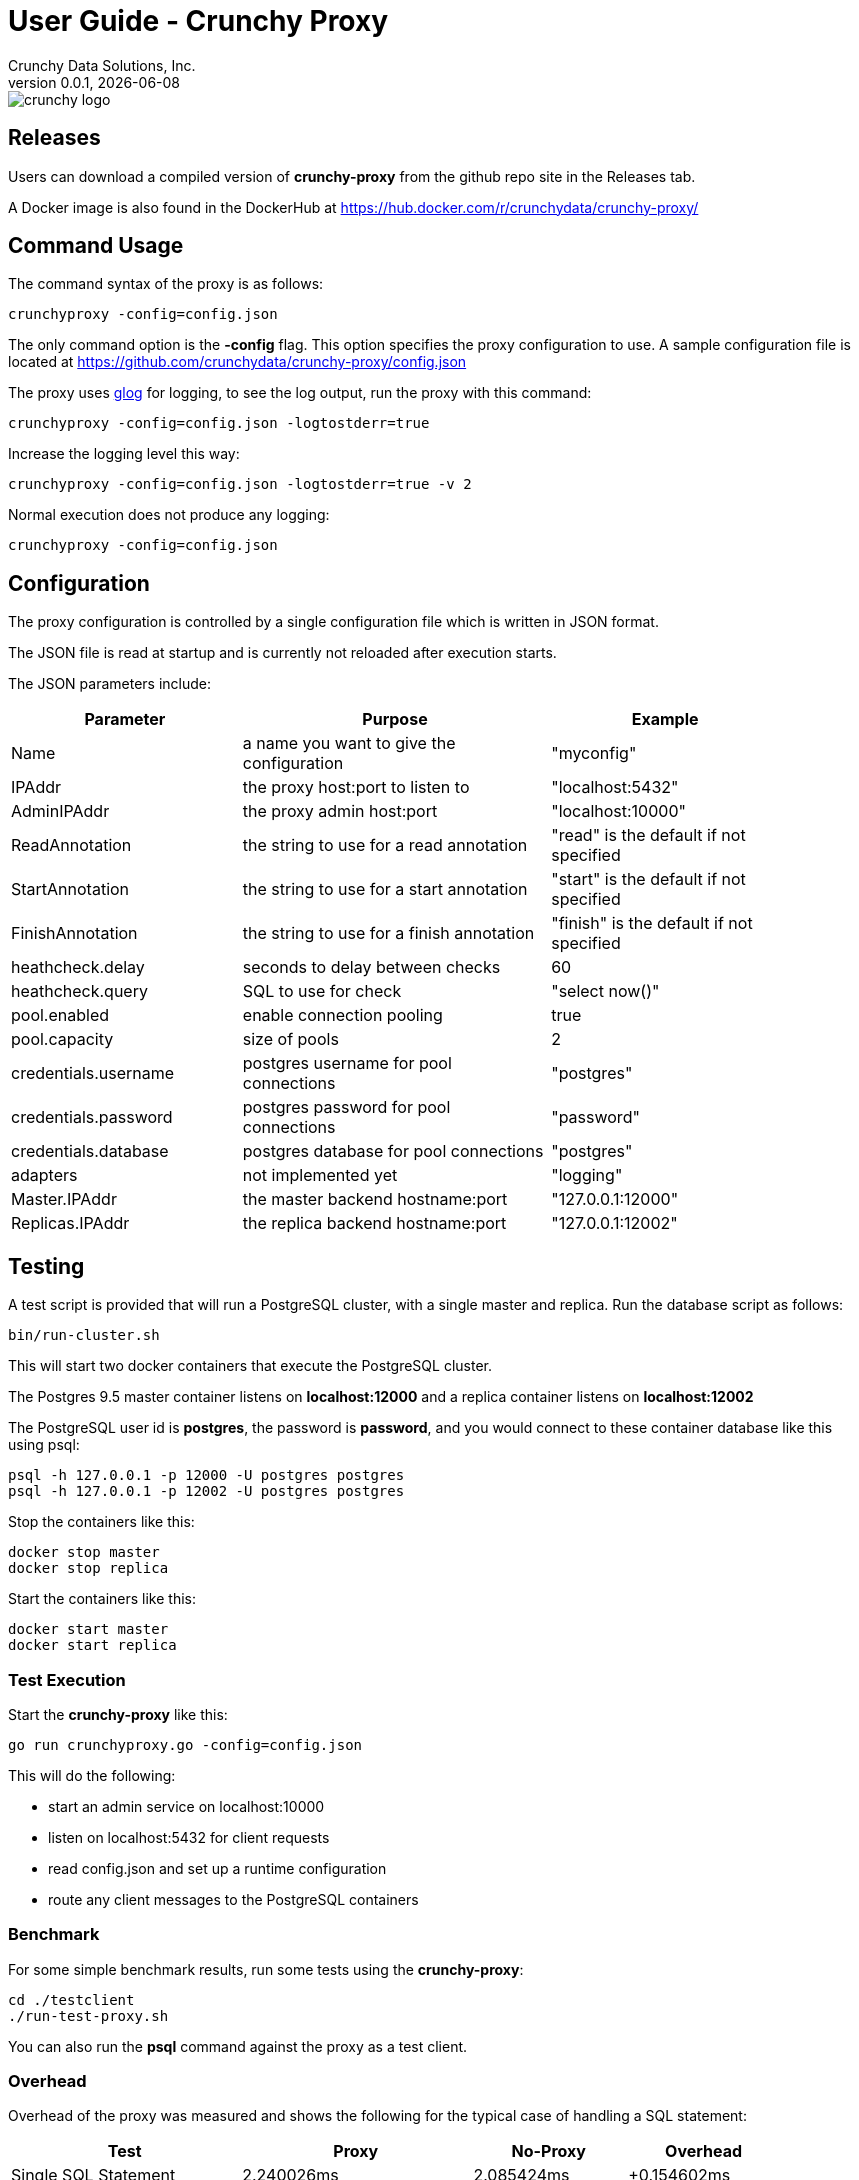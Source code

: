 = User Guide - Crunchy Proxy
Crunchy Data Solutions, Inc.
v0.0.1, {docdate}
image::crunchy_logo.png?raw=true[]

== Releases

Users can download a compiled version of *crunchy-proxy* from the
github repo site in the Releases tab.

A Docker image is also found in the DockerHub at
https://hub.docker.com/r/crunchydata/crunchy-proxy/

== Command Usage

The command syntax of the proxy is as follows:

....
crunchyproxy -config=config.json
....

The only command option is the *-config* flag.  This option specifies
the proxy configuration to use.  A sample configuration file
is located at https://github.com/crunchydata/crunchy-proxy/config.json

The proxy uses link:https://godoc.org/github.com/golang/glog[glog] for logging, to see the log output, run the proxy with this command:
....
crunchyproxy -config=config.json -logtostderr=true
....

Increase the logging level this way:
....
crunchyproxy -config=config.json -logtostderr=true -v 2
....

Normal execution does not produce any logging:
....
crunchyproxy -config=config.json
....


== Configuration

The proxy configuration is controlled by a single configuration file which
is written in JSON format.

The JSON file is read at startup and is currently not reloaded after
execution starts.

The JSON parameters include:
[width="90%",cols="30,40,30", frame="topbot",options="header,footer"]
|======================
|Parameter | Purpose | Example
|Name        | a name you want to give the configuration | "myconfig"
|IPAddr        | the proxy host:port to listen to| "localhost:5432"
|AdminIPAddr        |the proxy admin host:port | "localhost:10000"
|ReadAnnotation        |the string to use for a read annotation | "read" is the default if not specified
|StartAnnotation        |the string to use for a start annotation | "start" is the default if not specified
|FinishAnnotation        |the string to use for a finish annotation | "finish" is the default if not specified
|heathcheck.delay        |seconds to delay between checks| 60
|heathcheck.query        |SQL to use for check | "select now()"
|pool.enabled        |enable connection pooling | true
|pool.capacity        |size of pools | 2
|credentials.username        |postgres username for pool connections | "postgres"
|credentials.password        |postgres password for pool connections | "password"
|credentials.database        |postgres database for pool connections | "postgres"
|adapters|not implemented yet | "logging"
|Master.IPAddr| the master backend hostname:port| "127.0.0.1:12000"
|Replicas.IPAddr| the replica backend hostname:port| "127.0.0.1:12002"
|======================

== Testing

A test script is provided that will run a PostgreSQL cluster, with
a single master and replica.  Run the database script as follows:
....
bin/run-cluster.sh
....

This will start two docker containers that execute the PostgreSQL cluster.

The Postgres 9.5 master container listens on *localhost:12000* and 
a replica container listens on *localhost:12002*

The PostgreSQL user id is *postgres*, the password is *password*, and you
would connect to these container database like this using psql:
....
psql -h 127.0.0.1 -p 12000 -U postgres postgres
psql -h 127.0.0.1 -p 12002 -U postgres postgres
....

Stop the containers like this:
....
docker stop master
docker stop replica
....

Start the containers like this:
....
docker start master
docker start replica
....

=== Test Execution

Start the *crunchy-proxy* like this:
....
go run crunchyproxy.go -config=config.json
....

This will do the following:

 * start an admin service on localhost:10000
 * listen on localhost:5432 for client requests
 * read config.json and set up a runtime configuration
 * route any client messages to the PostgreSQL containers

=== Benchmark

For some simple benchmark results, run some tests using the 
*crunchy-proxy*:
....
cd ./testclient
./run-test-proxy.sh
....

You can also run the *psql* command against the proxy as a test
client.

=== Overhead

Overhead of the proxy was measured and shows the following
for the typical case of handling a SQL statement:
[width="90%",cols="30,30,20,20", frame="topbot",options="header,footer"]
|======================
|Test | Proxy | No-Proxy | Overhead
|Single SQL Statement |  2.240026ms | 2.085424ms | +0.154602ms
|======================

== Proxy Administration

There is an administration port created by the proxy that you
can interact with to gain status from the proxy.   

=== Events 

Events like a healthcheck status are published to any subscribers
using a streaming REST API, you can access the admin events 
as follows:
....
curl -i http://localhost:10000/api/stream
....

As the proxy publishes events, your REST client (e.g. curl) will receive
the events.

=== Current Configuration

You can get the current configuration of the proxy as follows:
....
curl http://localhost:10000/api/config
....

=== Statistics

You can get the current statistics of the proxy as follows:
....
curl http://localhost:10000/api/stats
....

== Compiling the Source

If you are a developer and want to build the proxy from source code,
follow these steps...

Assuming an installation directory of *$HOME/gdev*, follow the following 
steps to build *crunchy-proxy* from source:
....
mkdir -p $HOME/gdev/src $HOME/gdev/pkg $HOME/gdev/bin
export GOPATH=$HOME/gdev;export GOBIN=$GOPATH/bin;export PATH=$PATH:$GOBIN
....

First, install a golang compiler. As an example, on centos7:
....
sudo yum -y install golang 
....

Next, pull the source code as follows:
....
cd gdev/src
go get github.com/tools/godep
mkdir github.com/crunchydata
cd github.com/crunchydata
git clone git@github.com:CrunchyData/crunchy-proxy.git
....

Next, build the binary as follows:
....
cd crunchy-proxy
godep restore
make
....

== Design
The example shows a message traveling down this path:

*pg client->proxy->pg server->proxy->pg client*

=== Packages

The proxy code is implemented in the following golang packages:

.proxy golang packages
[width="90%",frame="topbot",cols="30,70", options="header"]
|======================
|Package Name | Purpose
|adapter        |adapters can be applied to in-bound and out-bound message flows to do add capabilities like logging or auditing
|admin        |the administration interface, a REST API 
|config        |the configuration file format
|proxy        |the main proxy processing
|testclient        | a test client that uses libpq, useful for testing
|tests        | standalone unit tests
|======================

=== Makefile Targets

The Makefile has the following targets defined:

.Makefile targets
[width="90%",frame="topbot",cols="30,70", options="header"]
|======================
|Makefile Target | Purpose
|gendeps        |calls godep to generate dependencies for golang compilation
|docsbuild        |calls asciidoctor to generate PDF and HTML versions of the documentation
|clean        |removes the proxy binaries 
|dockerimage        |builds the docker image for the proxy
|push        | pushes the docker image to dockerhub
|run        | runs the proxy in foreground using the default configuration file
|test        | executes the standalone unit tests
|======================

=== Wire Protocol

*crunchy-proxy* operates at the PostgreSQL wire protocol (network) layer to understand
PostgreSQL client authentication requests and SQL statements passed
by a client to a PostgreSQL backend.

The proxy does very little processing of the messages sent between
a client and an actual backend, mostly examining the SQL statements
for a proxy-specific annotation.  The annotation is used to route
the message to the backend.

Its important to note that the proxy does not implement all features
of libpq or provide an application interface similar to a JDBC driver
or other language driver.

=== Connection Pooling

*crunchy proxy* provisions a connection pool for each backend (master and replica(s)) that is defined in the proxy 
configuration file.  The connection pool is a fixed size currently and established before the proxy begins to accept connections from clients.

The connections in the pool are determined by the pool settings found within the configuration parameters *credentials* and *pool*.

Currently *crunchy proxy* only supports basic PostgreSQL password authentication using username and password.

As client requests come into the proxy, the proxy will choose to which backend to route the SQL statement and then pick a free connection from the backend's 
connection pool.

For each connection pool there is a golang channel defined to manage which connections are available for use when processing a SQL statement.  
After the SQL statement is processed, the connection is returned to the pool.  You can think of the pool's channel as a queue of available connections.

=== Client Authentication

Each client must authenticate against the master backend before the proxy will process future client requests.  *crunchy proxy* does not include
an authentication store itself, but instead relies on the master backend to perform authentication.

Once a client does authenticate, the proxy will terminate the client's connection to the master and subsequently begin using the connections 
from the connection pools.

=== Annotations

SQL statements that start with a SQL comment of a particular format will be used to determine the routing of a SQL statement either to a master or a replica.

To simplify the proxy parsing, we require the annotation begin at the
first byte of the SQL statement as follows:
....
/* read */ select from foo.....
....

If no annocation is found in a SQL statement, *it is assumed the statement
is a write*.

In certain circumstances, it may be desriable to route all the SQL statements within a transaction to the same backend.  

In order to support this case, it is possible include a *start* annotation in the first SQL statement and a *finish* annotation in the last SQL statement 
as follows:
....
/* start */ begin; 
select .....; 
/* finish */commit;

/* start,read */ begin; 
select .....; 
/* finish */commit;
....

=== Health Checking

The status of a backend is checked in a separate goroutine that runs until the proxy exits.  

The status health check is currently a simple implementation - essentially determining only whether the backend can process a SQL statement.  

This health check is performed every few seconds on each backend.

As the status of a backend changes, the global configuration is updated.  The backend status checked by the active connection processing in order to 
determine which backends are available to processa SQL statement.

Health status is captured and placed into an event channel.  The event channel is used to publish events to any number of subscribers to the
REST API.

== Legal Notices

Copyright © 2016 Crunchy Data Solutions, Inc.

CRUNCHY DATA SOLUTIONS, INC. PROVIDES THIS GUIDE "AS IS" WITHOUT WARRANTY OF ANY KIND, EITHER EXPRESS OR IMPLIED, INCLUDING, BUT NOT LIMITED TO, THE IMPLIED WARRANTIES OF NON INFRINGEMENT, MERCHANTABILITY OR FITNESS FOR A PARTICULAR PURPOSE.

Crunchy, Crunchy Data Solutions, Inc. and the Crunchy Hippo Logo are trademarks of Crunchy Data Solutions, Inc.


